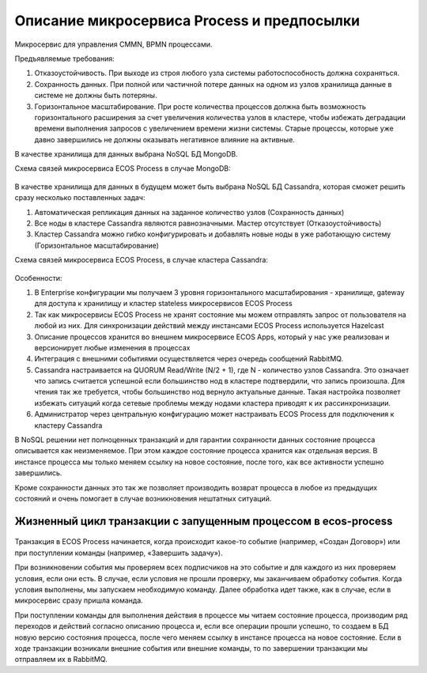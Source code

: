 Описание микросервиса Process и предпосылки
==============================================

Микросервис для управления CMMN, BPMN процессами.

Предъявляемые требования:

1. Отказоустойчивость. При выходе из строя любого узла системы работоспособность должна сохраняться.
2. Сохранность данных. При полной или частичной потере данных на одном из узлов хранилища данные в системе не должны быть потеряны.
3. Горизонтальное масштабирование. При росте количества процессов должна быть возможность горизонтального расширения за счет увеличения количества узлов в кластере, чтобы избежать деградации времени выполнения запросов с увеличением времени жизни системы. Старые процессы, которые уже давно завершились не должны оказывать негативное влияние на активные.

В качестве хранилища для данных выбрана NoSQL БД MongoDB.

Схема связей микросервиса ECOS Process в случае MongoDB:

 .. image:: _static/Process_engine_1.png
       :width: 600
       :align: center

В качестве хранилища для данных в будущем может быть выбрана NoSQL БД Cassandra, которая сможет решить сразу несколько поставленных задач:

1. Автоматическая репликация данных на заданное количество узлов (Сохранность данных)
2. Все ноды в кластере Cassandra являются равнозначными. Мастер отсутствует (Отказоустойчивость)
3. Кластер Cassandra можно гибко конфигурировать и добавлять новые ноды в уже работающую систему (Горизонтальное масштабирование)

Схема связей микросервиса ECOS Process, в случае кластера Cassandra:

 .. image:: _static/Process_engine_2.png
       :width: 600
       :align: center

Особенности:

1. В Enterprise конфигурации мы получаем 3 уровня горизонтального масштабирования - хранилище, gateway для доступа к хранилищу и кластер stateless микросервисов ECOS Process
2. Так как микросервисы ECOS Process не хранят состояние мы можем отправлять запрос от пользователя на любой из них. Для синхронизации действий между инстансами ECOS Process используется Hazelcast
3. Описание процессов хранится во внешнем микросервисе ECOS Apps, который у нас уже реализован и версионирует любые изменения в процессах
4. Интеграция с внешними событиями осуществляется через очередь сообщений RabbitMQ.
5. Cassandra настраивается на QUORUM Read/Write (N/2 + 1), где N - количество узлов Cassandra. Это означает что запись считается успешной если большинство нод в кластере подтвердили, что запись произошла. Для чтения так же требуется, чтобы большинство нод вернуло актуальные данные. Такая настройка позволяет избежать ситуаций когда сетевые проблемы между нодами кластера приводят к их рассинхронизации.
6. Администратор через центральную конфигурацию может настраивать ECOS Process для подключения к кластеру Cassandra

В NoSQL решении нет полноценных транзакций и для гарантии сохранности данных состояние процесса описывается как неизменяемое. При этом каждое состояние процесса хранится как отдельная версия. В инстансе процесса мы только меняем ссылку на новое состояние, после того, как все активности успешно завершились.

Кроме сохранности данных это так же позволяет производить возврат процесса в любое из предыдущих состояний и очень помогает в случае возникновения нештатных ситуаций.

 .. image:: _static/Process_engine_3.png
       :width: 600
       :align: center

Жизненный цикл транзакции с запущенным процессом в ecos-process
--------------------------------------------------------------------

 .. image:: _static/Process_engine_4.png
       :width: 600
       :align: center

Транзакция в ECOS Process начинается, когда происходит какое-то событие (например, «Создан Договор») или при поступлении команды (например, «Завершить задачу»).

При возникновении события мы проверяем всех подписчиков на это событие и для каждого из них проверяем условия, если они есть. В случае, если условия не прошли проверку, мы заканчиваем обработку события. Когда условия выполнены, мы запускаем необходимую команду. Далее обработка идет также, как в случае, если в микросервис сразу пришла команда.

При поступлении команды для выполнения действия в процессе мы читаем состояние процесса, производим ряд переходов и действий согласно описанию процесса и, если все операции прошли успешно, то создаем в БД новую версию состояния процесса, после чего меняем ссылку в инстансе процесса на новое состояние. Если в ходе транзакции возникали внешние события или внешние команды, то по завершении транзакции мы отправляем их в RabbitMQ.
